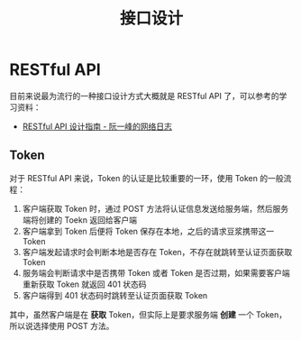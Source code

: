 #+TITLE:      接口设计

* 目录                                                    :TOC_4_gh:noexport:
- [[#restful-api][RESTful API]]
  - [[#token][Token]]

* RESTful API
  目前来说最为流行的一种接口设计方式大概就是 RESTful API 了，可以参考的学习资料：
  + [[http://www.ruanyifeng.com/blog/2014/05/restful_api.html][RESTful API 设计指南 - 阮一峰的网络日志]]

** Token
   对于 RESTful API 来说，Token 的认证是比较重要的一环，使用 Token 的一般流程：
   1. 客户端获取 Token 时，通过 POST 方法将认证信息发送给服务端，然后服务端将创建的 Toekn 返回给客户端
   2. 客户端拿到 Token 后便将 Token 保存在本地，之后的请求豆浆携带这一 Token
   3. 客户端发起请求时会判断本地是否存在 Token，不存在就跳转至认证页面获取 Token
   4. 服务端会判断请求中是否携带 Token 或者 Token 是否过期，如果需要客户端重新获取 Token 就返回 401 状态码
   5. 客户端得到 401 状态码时跳转至认证页面获取 Token

   其中，虽然客户端是在 *获取* Token，但实际上是要求服务端 *创建* 一个 Token，所以说选择使用 POST 方法。

